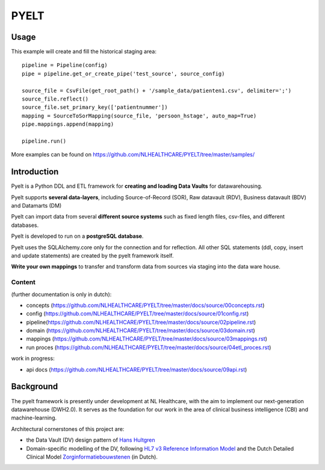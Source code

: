 PYELT
=====


Usage
^^^^^

This example will create and fill the historical staging area::

    pipeline = Pipeline(config)
    pipe = pipeline.get_or_create_pipe('test_source', source_config)

    source_file = CsvFile(get_root_path() + '/sample_data/patienten1.csv', delimiter=';')
    source_file.reflect()
    source_file.set_primary_key(['patientnummer'])
    mapping = SourceToSorMapping(source_file, 'persoon_hstage', auto_map=True)
    pipe.mappings.append(mapping)

    pipeline.run()
    
More examples can be found on https://github.com/NLHEALTHCARE/PYELT/tree/master/samples/


Introduction
^^^^^^^^^^^^

Pyelt is a Python DDL and ETL framework for **creating and loading Data Vaults** for datawarehousing.

Pyelt supports **several data-layers**, including Source-of-Record (SOR), Raw datavault (RDV), Business datavault (BDV) and Datamarts (DM) 

Pyelt can import data from several **different source systems** such as fixed length files, csv-files, and different databases.

Pyelt is developed to run on a **postgreSQL database**.

Pyelt uses the SQLAlchemy.core only for the connection and for reflection. All other SQL statements (ddl, copy, insert and update statements) are created by the pyelt framework itself.

**Write your own mappings** to transfer and transform data from sources via staging into the data ware house.

Content 
----------------------------

(further documentation is only in dutch):

- concepts (https://github.com/NLHEALTHCARE/PYELT/tree/master/docs/source/00concepts.rst)
- config (https://github.com/NLHEALTHCARE/PYELT/tree/master/docs/source/01config.rst)
- pipeline(https://github.com/NLHEALTHCARE/PYELT/tree/master/docs/source/02pipeline.rst)
- domain (https://github.com/NLHEALTHCARE/PYELT/tree/master/docs/source/03domain.rst)
- mappings (https://github.com/NLHEALTHCARE/PYELT/tree/master/docs/source/03mappings.rst)
- run proces (https://github.com/NLHEALTHCARE/PYELT/tree/master/docs/source/04etl_proces.rst)

work in progress:

- api docs (https://github.com/NLHEALTHCARE/PYELT/tree/master/docs/source/09api.rst)



Background
^^^^^^^^^^
The pyelt framework is presently under development at NL Healthcare, with the aim to implement our next-generation datawarehouse (DWH2.0). It serves as the foundation for our work in the area of clinical business intelligence (CBI) and machine-learning.

Architectural cornerstones of this project are:

- the Data Vault (DV) design pattern of `Hans Hultgren <https://hanshultgren.wordpress.com/>`_ 
- Domain-specific modelling of the DV, following `HL7 v3 Reference Information Model <https://www.hl7.org/documentcenter/public_temp_0BB49CB1-1C23-BA17-0C2E211163D07382/calendarofevents/himss/2009/presentations/Reference%20Information%20Model_Tue.pdf/>`_ and the Dutch Detailed Clinical Model `Zorginformatiebouwstenen <https://zibs.nl/>`_ (in Dutch).
